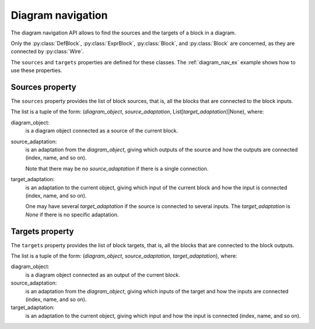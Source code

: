 Diagram navigation
==================

The diagram navigation API allows to find the sources and the targets of a block in a diagram.

Only the :py:class:`DefBlock`, :py:class:`ExprBlock`, :py:class:`Block`, and :py:class:`Block` are concerned, as they are connected by :py:class:`Wire`.

The ``sources`` and ``targets`` properties are defined for these classes.
The :ref:`diagram_nav_ex` example shows how to use these properties.

Sources property
----------------

The ``sources`` property provides the list of block sources, that is, all the blocks
that are connected to the block inputs. 

The list is a tuple of the form: (*diagram_object*, *source_adaptation*, List[*target_adaptation*]|None), where:

diagram_object:
    is a diagram object connected as a source of the current block.

source_adaptation:
    is an adaptation from the *diagram_object*, giving which outputs of the source
    and how the outputs are connected (index, name, and so on).

    Note that there may be no *source_adaptation* if there is a single connection.

target_adaptation:
    is an adaptation to the current object, giving which input of the current block
    and how the input is connected (index, name, and so on).

    One may have several *target_adaptation* if the source is connected to several
    inputs. The *target_adaptation* is *None* if there is no specific adaptation.


Targets property
----------------

The ``targets`` property provides the list of block targets, that is, all the blocks
that are connected to the block outputs. 

The list is a tuple of the form: (*diagram_object*, *source_adaptation*, *target_adaptation*), where:

diagram_object:
    is a diagram object connected as an output of the current block.

source_adaptation:
    is an adaptation from the *diagram_object*, giving which inputs of the target 
    and how the inputs are connected (index, name, and so on).

target_adaptation:
    is an adaptation to the current object, giving which input and how the input is connected (index, name, and so on).




